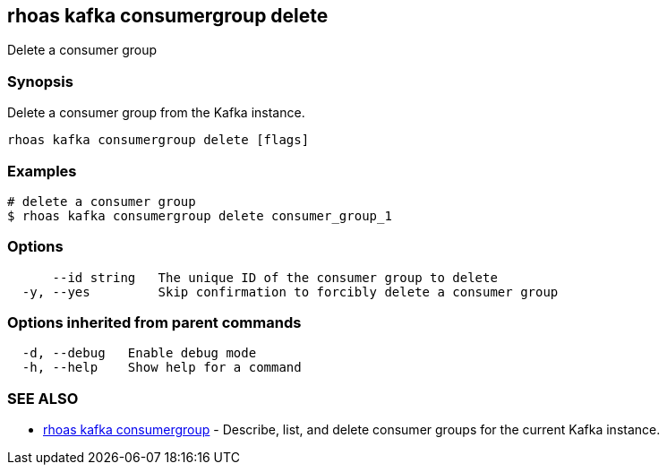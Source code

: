 == rhoas kafka consumergroup delete

ifdef::env-github,env-browser[:relfilesuffix: .adoc]

Delete a consumer group

=== Synopsis

Delete a consumer group from the Kafka instance.


....
rhoas kafka consumergroup delete [flags]
....

=== Examples

....
# delete a consumer group
$ rhoas kafka consumergroup delete consumer_group_1

....

=== Options

....
      --id string   The unique ID of the consumer group to delete
  -y, --yes         Skip confirmation to forcibly delete a consumer group
....

=== Options inherited from parent commands

....
  -d, --debug   Enable debug mode
  -h, --help    Show help for a command
....

=== SEE ALSO

* link:rhoas_kafka_consumergroup{relfilesuffix}[rhoas kafka consumergroup]	 - Describe, list, and delete consumer groups for the current Kafka instance.

